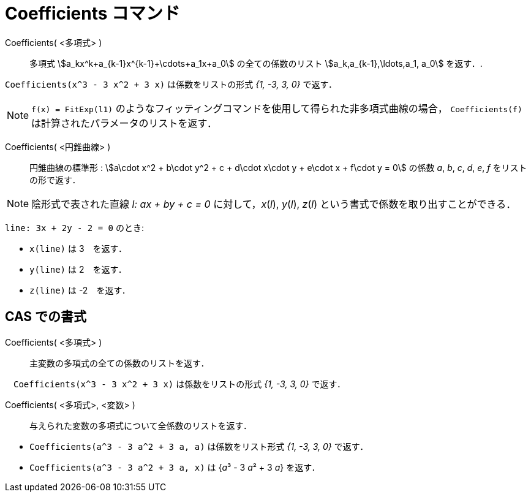 = Coefficients コマンド
:page-en: commands/Coefficients
ifdef::env-github[:imagesdir: /ja/modules/ROOT/assets/images]

Coefficients( <多項式> )::
  多項式 stem:[a_kx^k+a_{k-1}x^{k-1}+\cdots+a_1x+a_0] の全ての係数のリスト stem:[a_k,a_{k-1},\ldots,a_1, a_0]
  を返す．.

[EXAMPLE]
====

`++Coefficients(x^3 - 3 x^2 + 3 x)++` は係数をリストの形式 _{1, -3, 3, 0}_ で返す．

====
[NOTE]
====

`++f(x) = FitExp(l1)++` のようなフィッティングコマンドを使用して得られた非多項式曲線の場合， `++Coefficients(f)++` は計算されたパラメータのリストを返す．


====


Coefficients( <円錐曲線> )::

円錐曲線の標準形 : stem:[a\cdot x^2 + b\cdot y^2 + c + d\cdot x\cdot y + e\cdot x + f\cdot y = 0] の係数 _a_, _b_, _c_,
_d_, _e_, _f_ をリストの形で返す．

[NOTE]
====

陰形式で表された直線 _l: ax + by + c = 0_ に対して，_x_(_l_), _y_(_l_), _z_(_l_)
という書式で係数を取り出すことができる．

====

[EXAMPLE]
====

`++line: 3x + 2y - 2 = 0++` のとき:

* `++x(line)++` は 3　を返す．
* `++y(line)++` は 2　を返す．
* `++z(line)++` は -2　を返す．

====




== CAS での書式

Coefficients( <多項式> )::
  主変数の多項式の全ての係数のリストを返す．

[EXAMPLE]
====

　`++Coefficients(x^3 - 3 x^2 + 3 x)++` は係数をリストの形式 _{1, -3, 3, 0}_ で返す．

====

Coefficients( <多項式>, <変数> )::
  与えられた変数の多項式について全係数のリストを返す．

[EXAMPLE]
====

* `++Coefficients(a^3 - 3 a^2 + 3 a, a)++` は係数をリスト形式 _{1, -3, 3, 0}_ で返す．
* `++Coefficients(a^3 - 3 a^2 + 3 a, x)++` は {__a__³ - 3 __a__² + 3 _a_} を返す．

====

